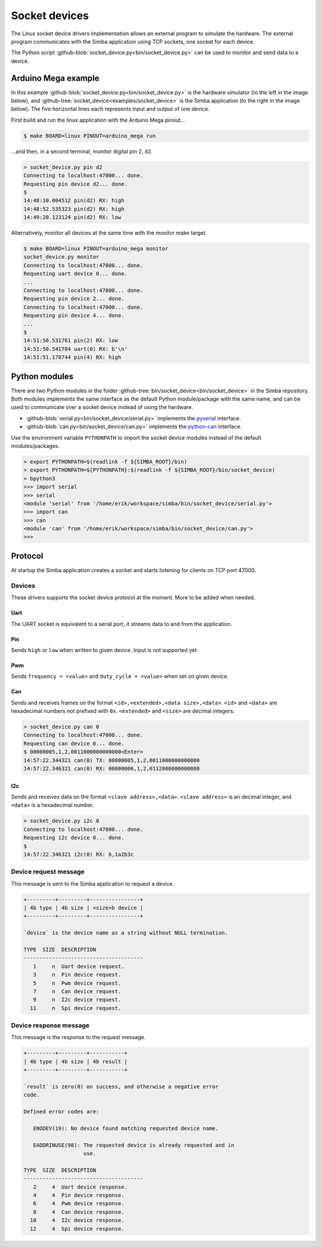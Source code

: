 Socket devices
==============

The Linux socket device drivers implementation allows an external
program to simulate the hardware. The external program communicates
with the Simba application using TCP sockets, one socket for each
device.

The Python script
:github-blob:`socket_device.py<bin/socket_device.py>` can be used to
monitor and send data to a device.

Arduino Mega example
--------------------

In this example :github-blob:`socket_device.py<bin/socket_device.py>`
is the hardware simulator (to the left in the image below), and
:github-tree:`socket_device<examples/socket_device>` is the Simba
application (to the right in the image below). The five horizontal
lines each represents input and output of one device.

.. image:: ../images/socket-devices.jpg
   :width: 80%
   :align: center
   :target: ../_images/socket-devices.jpg

First build and run the linux application with the Arduino Mega
pinout...

.. code-block:: text

   $ make BOARD=linux PINOUT=arduino_mega run

...and then, in a second terminal, monitor digital pin 2, ``d2``.

.. code-block:: text

   > socket_device.py pin d2
   Connecting to localhost:47000... done.
   Requesting pin device d2... done.
   $
   14:48:10.004512 pin(d2) RX: high
   14:48:52.535323 pin(d2) RX: high
   14:49:20.123124 pin(d2) RX: low

Alternatively, monitor all devices at the same time with the monitor
make target.

.. code-block:: text

   $ make BOARD=linux PINOUT=arduino_mega monitor
   socket_device.py monitor
   Connecting to localhost:47000... done.
   Requesting uart device 0... done.
   ...
   Connecting to localhost:47000... done.
   Requesting pin device 2... done.
   Connecting to localhost:47000... done.
   Requesting pin device 4... done.
   ...
   $
   14:51:50.531761 pin(2) RX: low
   14:51:50.541784 uart(0) RX: b'\n'
   14:51:51.178744 pin(4) RX: high

Python modules
--------------

There are two Python modules in the folder
:github-tree:`bin/socket_device<bin/socket_device>` in the Simba
repository. Both modules implements the same interface as the default
Python module/package with the same name, and can be used to
communicate over a socket device instead of using the hardware.

- :github-blob:`serial.py<bin/socket_device/serial.py>` implements the
  `pyserial`_ interface.

- :github-blob:`can.py<bin/socket_device/can.py>` implements the
  `python-can`_ interface.

Use the environment variable ``PYTHONPATH`` to import the socket
device modules instead of the default modules/packages.

.. code-block:: text

   > export PYTHONPATH=$(readlink -f ${SIMBA_ROOT}/bin)
   > export PYTHONPATH=${PYTHONPATH}:$(readlink -f ${SIMBA_ROOT}/bin/socket_device)
   > bpython3
   >>> import serial
   >>> serial
   <module 'serial' from '/home/erik/workspace/simba/bin/socket_device/serial.py'>
   >>> import can
   >>> can
   <module 'can' from '/home/erik/workspace/simba/bin/socket_device/can.py'>
   >>>

Protocol
--------

At startup the Simba application creates a socket and starts listening
for clients on TCP port 47000.

Devices
~~~~~~~

These drivers supports the socket device protocol at the moment. More
to be added when needed.

Uart
^^^^

The UART socket is equivalent to a serial port, it streams data to and
from the application.

Pin
^^^

Sends ``high`` or ``low`` when written to given device. Input is not
supported yet.

Pwm
^^^

Sends ``frequency = <value>`` and ``duty_cycle = <value>`` when set on
given device.

Can
^^^

Sends and receives frames on the format ``<id>,<extended>,<data
size>,<data>``. ``<id>`` and ``<data>`` are hexadecimal numbers not
prefixed with ``0x``. ``<extended>`` and ``<size>`` are decimal
integers.

.. code-block:: text

   > socket_device.py can 0
   Connecting to localhost:47000... done.
   Requesting can device 0... done.
   $ 00000005,1,2,0011000000000000<Enter>
   14:57:22.344321 can(0) TX: 00000005,1,2,0011000000000000
   14:57:22.346321 can(0) RX: 00000006,1,2,0112000000000000

I2c
^^^

Sends and receives data on the format ``<slave
address>,<data>``. ``<slave address>`` is an decimal integer, and
``<data>`` is a hexadecimal number.

.. code-block:: text

   > socket_device.py i2c 0
   Connecting to localhost:47000... done.
   Requesting i2c device 0... done.
   $ 
   14:57:22.346321 i2c(0) RX: 6,1a2b3c

Device request message
~~~~~~~~~~~~~~~~~~~~~~

This message is sent to the Simba application to request a device.

.. code-block:: text

   +---------+---------+----------------+
   | 4b type | 4b size | <size>b device |
   +---------+---------+----------------+

   `device` is the device name as a string without NULL termination.

   TYPE  SIZE  DESCRIPTION
   --------------------------------------
      1     n  Uart device request.
      3     n  Pin device request.
      5     n  Pwm device request.
      7     n  Can device request.
      9     n  I2c device request.
     11     n  Spi device request.

Device response message
~~~~~~~~~~~~~~~~~~~~~~~

This message is the response to the request message.

.. code-block:: text

   +---------+---------+-----------+
   | 4b type | 4b size | 4b result |
   +---------+---------+-----------+

   `result` is zero(0) on success, and otherwise a negative error
   code.

   Defined error codes are:

      ENODEV(19): No device found matching requested device name.

      EADDRINUSE(98): The requested device is already requested and in
                      use.

   TYPE  SIZE  DESCRIPTION
   --------------------------------------
      2     4  Uart device response.
      4     4  Pin device response.
      6     4  Pwm device response.
      8     4  Can device response.
     10     4  I2c device response.
     12     4  Spi device response.

.. _pyserial: https://pythonhosted.org/pyserial

.. _python-can: https://python-can.readthedocs.io
